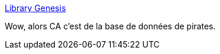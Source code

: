 :jbake-type: post
:jbake-status: published
:jbake-title: Library Genesis
:jbake-tags: web,piratage,livre,_mois_sept.,_année_2014
:jbake-date: 2014-09-13
:jbake-depth: ../
:jbake-uri: shaarli/1410613801000.adoc
:jbake-source: https://nicolas-delsaux.hd.free.fr/Shaarli?searchterm=http%3A%2F%2Flibgen.org%2F&searchtags=web+piratage+livre+_mois_sept.+_ann%C3%A9e_2014
:jbake-style: shaarli

http://libgen.org/[Library Genesis]

Wow, alors CA c'est de la base de données de pirates.
